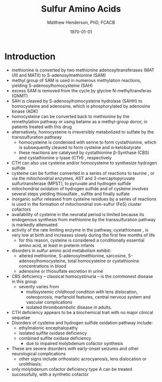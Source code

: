 #+TITLE: Sulfur Amino Acids
#+AUTHOR: Matthew Henderson, PhD, FCACB
#+DATE: \today

* Introduction
- methionine is converted by two methionine adenosyltransferases (MAT
  I/III and MATII) to S-adenosylmethionine (SAM)
- methyl group of SAM is used in numerous methylation reactions,
  yielding S-adenosylhomocysteine (SAH)
- excess SAM is removed from the cycle by glycine N-methyltransferas (GNMT)
- SAH is cleaved by S-adenosylhomocysteine hydrolase (SAHH) to
  homocysteine and adenosine, which is phosphorylated by adenosine
  kinase (ADK)
- homocysteine can be converted back to methionine by the
  remethylation pathway or using betaine as a methyl-group donor, in
  patients treated with this drug
- alternatively, homocysteine is irreversibly metabolized to sulfate
  by the transsulfuration pathway
  - homocysteine is condensed with serine to form cystathionine, which
    is subsequently cleaved to form cysteine and \alpha-ketobutyrate
  - these reactions are catalysed by cystathionine \beta-Synthase
    (CBS) and cystathionine \gamma-lyase (CTH) , respectively
- CTH can also use cysteine and/or homocysteine to synthesize
  hydrogen sulfide
- cysteine can be further converted in a series of reactions to
  taurine , or via the mitochondrial enzymes, AST and
  3-mercaptopyruvate sulfurtransferase (MPST), to pyruvate and
  hydrogen sulfide
- mitochondrial oxidation of hydrogen sulfide and of cysteine involves
  several steps yielding thiosulfate , sulfite and finally sulfate
- inorganic sulfur released from cysteine residues by a series of
  reactions is used in the formation of mitochondrial iron-sulfur
  (FeS) cluster cofactors
- availability of cysteine in the neonatal period is limited because
  its endogenous synthesis from methionine by the transsulfuration
  pathway is markedly attenuated
- activity of the rate limiting enzyme in the pathway, cystathionase ,
  is very low at birth and increases slowly during the first few months of life
  - for this reason, cysteine is considered a conditionally essential
    amino acid, at least in preterm infants

- disorders in sulfur amino acid metabolism exhibit:
  - altered methionine, S-adenosylmethionine, sarcosine, S-adenosylhomocysteine,
    total homocysteine or cystathionine concentrations in blood
  - adenosine or thiosulfate excretion in urine


- CBS deficiency – classical homocystinuria – is the commonest disease
  in this group
  - severity varies from
    - multisystemic childhood condition with lens dislocation,
      osteoporosis, marfanoid features, central nervous system and
      vascular complications
    - isolated thromboembolic disease in adults.
- CTH deficiency appears to be a biochemical trait with no major
  clinical sequelae
- Disorders of cysteine and hydrogen sulfide oxidation pathway include:
  - ethylmalonic encephalopathy
  - isolated sulfite oxidase deficiency
  - combined sulfite oxidase deficiency
    - due to impaired molybdenum cofactor synthesis
- These are severe disorders with early-onset seizures and other
  neurological complications
  - other signs include orthostatic acrocyanosis, lens dislocation or
    urolithiasis;
- only molybdenum cofactor deficiency type A can be treated
  successfully, with a synthetic cofactor

#+CAPTION[]:Sulfur amino acid metabolism
#+NAME: fig:sulfur
#+ATTR_LaTeX: :width 0.9\textwidth
[[file:./figures/sulfuraa.png]]





